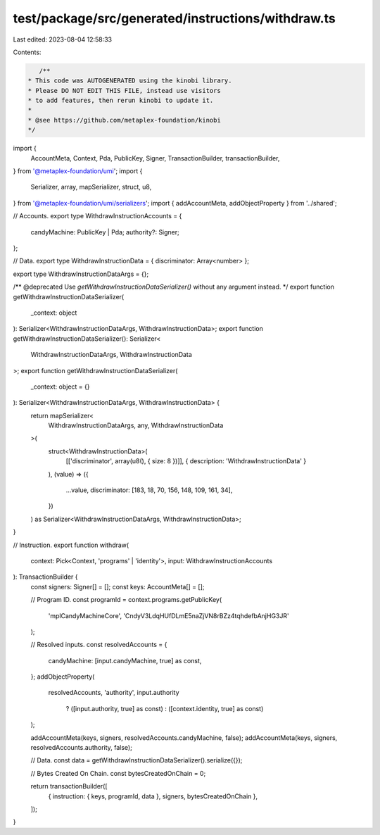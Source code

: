 test/package/src/generated/instructions/withdraw.ts
===================================================

Last edited: 2023-08-04 12:58:33

Contents:

.. code-block:: ts

    /**
 * This code was AUTOGENERATED using the kinobi library.
 * Please DO NOT EDIT THIS FILE, instead use visitors
 * to add features, then rerun kinobi to update it.
 *
 * @see https://github.com/metaplex-foundation/kinobi
 */

import {
  AccountMeta,
  Context,
  Pda,
  PublicKey,
  Signer,
  TransactionBuilder,
  transactionBuilder,
} from '@metaplex-foundation/umi';
import {
  Serializer,
  array,
  mapSerializer,
  struct,
  u8,
} from '@metaplex-foundation/umi/serializers';
import { addAccountMeta, addObjectProperty } from '../shared';

// Accounts.
export type WithdrawInstructionAccounts = {
  candyMachine: PublicKey | Pda;
  authority?: Signer;
};

// Data.
export type WithdrawInstructionData = { discriminator: Array<number> };

export type WithdrawInstructionDataArgs = {};

/** @deprecated Use `getWithdrawInstructionDataSerializer()` without any argument instead. */
export function getWithdrawInstructionDataSerializer(
  _context: object
): Serializer<WithdrawInstructionDataArgs, WithdrawInstructionData>;
export function getWithdrawInstructionDataSerializer(): Serializer<
  WithdrawInstructionDataArgs,
  WithdrawInstructionData
>;
export function getWithdrawInstructionDataSerializer(
  _context: object = {}
): Serializer<WithdrawInstructionDataArgs, WithdrawInstructionData> {
  return mapSerializer<
    WithdrawInstructionDataArgs,
    any,
    WithdrawInstructionData
  >(
    struct<WithdrawInstructionData>(
      [['discriminator', array(u8(), { size: 8 })]],
      { description: 'WithdrawInstructionData' }
    ),
    (value) => ({
      ...value,
      discriminator: [183, 18, 70, 156, 148, 109, 161, 34],
    })
  ) as Serializer<WithdrawInstructionDataArgs, WithdrawInstructionData>;
}

// Instruction.
export function withdraw(
  context: Pick<Context, 'programs' | 'identity'>,
  input: WithdrawInstructionAccounts
): TransactionBuilder {
  const signers: Signer[] = [];
  const keys: AccountMeta[] = [];

  // Program ID.
  const programId = context.programs.getPublicKey(
    'mplCandyMachineCore',
    'CndyV3LdqHUfDLmE5naZjVN8rBZz4tqhdefbAnjHG3JR'
  );

  // Resolved inputs.
  const resolvedAccounts = {
    candyMachine: [input.candyMachine, true] as const,
  };
  addObjectProperty(
    resolvedAccounts,
    'authority',
    input.authority
      ? ([input.authority, true] as const)
      : ([context.identity, true] as const)
  );

  addAccountMeta(keys, signers, resolvedAccounts.candyMachine, false);
  addAccountMeta(keys, signers, resolvedAccounts.authority, false);

  // Data.
  const data = getWithdrawInstructionDataSerializer().serialize({});

  // Bytes Created On Chain.
  const bytesCreatedOnChain = 0;

  return transactionBuilder([
    { instruction: { keys, programId, data }, signers, bytesCreatedOnChain },
  ]);
}


